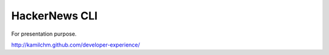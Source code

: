 HackerNews CLI
==============

For presentation purpose.

http://kamilchm.github.com/developer-experience/


